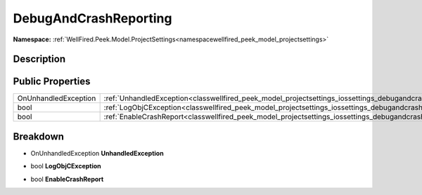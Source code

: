 .. _classwellfired_peek_model_projectsettings_iossettings_debugandcrashreporting:

DebugAndCrashReporting
=======================

**Namespace:** :ref:`WellFired.Peek.Model.ProjectSettings<namespacewellfired_peek_model_projectsettings>`

Description
------------



Public Properties
------------------

+-----------------------+----------------------------------------------------------------------------------------------------------------------------------------------+
|OnUnhandledException   |:ref:`UnhandledException<classwellfired_peek_model_projectsettings_iossettings_debugandcrashreporting_1a07a6d234f3b92773513219c98d52a90e>`    |
+-----------------------+----------------------------------------------------------------------------------------------------------------------------------------------+
|bool                   |:ref:`LogObjCException<classwellfired_peek_model_projectsettings_iossettings_debugandcrashreporting_1a3d4d69b23e0ac408c70db233484d60cf>`      |
+-----------------------+----------------------------------------------------------------------------------------------------------------------------------------------+
|bool                   |:ref:`EnableCrashReport<classwellfired_peek_model_projectsettings_iossettings_debugandcrashreporting_1acc6a45b3e8f9d4ff7b9671379e8828bd>`     |
+-----------------------+----------------------------------------------------------------------------------------------------------------------------------------------+

Breakdown
----------

.. _classwellfired_peek_model_projectsettings_iossettings_debugandcrashreporting_1a07a6d234f3b92773513219c98d52a90e:

- OnUnhandledException **UnhandledException** 

.. _classwellfired_peek_model_projectsettings_iossettings_debugandcrashreporting_1a3d4d69b23e0ac408c70db233484d60cf:

- bool **LogObjCException** 

.. _classwellfired_peek_model_projectsettings_iossettings_debugandcrashreporting_1acc6a45b3e8f9d4ff7b9671379e8828bd:

- bool **EnableCrashReport** 


